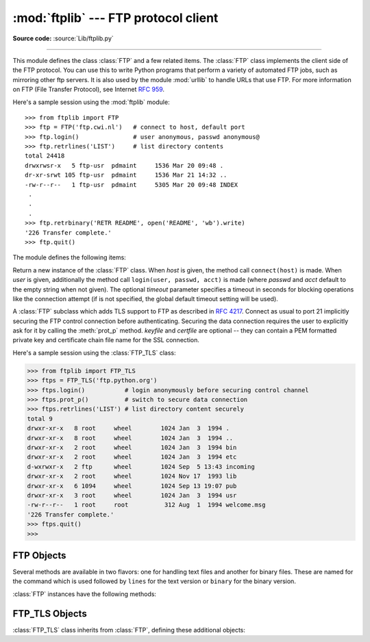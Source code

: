 :mod:`ftplib` --- FTP protocol client
=====================================

.. module:: ftplib
   :synopsis: FTP protocol client (requires sockets).


.. index::
   pair: FTP; protocol
   single: FTP; ftplib (standard module)

**Source code:** :source:`Lib/ftplib.py`

--------------

This module defines the class :class:`FTP` and a few related items. The
:class:`FTP` class implements the client side of the FTP protocol.  You can use
this to write Python programs that perform a variety of automated FTP jobs, such
as mirroring other ftp servers.  It is also used by the module :mod:`urllib` to
handle URLs that use FTP.  For more information on FTP (File Transfer Protocol),
see Internet :rfc:`959`.

Here's a sample session using the :mod:`ftplib` module::

   >>> from ftplib import FTP
   >>> ftp = FTP('ftp.cwi.nl')   # connect to host, default port
   >>> ftp.login()               # user anonymous, passwd anonymous@
   >>> ftp.retrlines('LIST')     # list directory contents
   total 24418
   drwxrwsr-x   5 ftp-usr  pdmaint     1536 Mar 20 09:48 .
   dr-xr-srwt 105 ftp-usr  pdmaint     1536 Mar 21 14:32 ..
   -rw-r--r--   1 ftp-usr  pdmaint     5305 Mar 20 09:48 INDEX
    .
    .
    .
   >>> ftp.retrbinary('RETR README', open('README', 'wb').write)
   '226 Transfer complete.'
   >>> ftp.quit()


The module defines the following items:

.. class:: FTP([host[, user[, passwd[, acct[, timeout]]]]])

   Return a new instance of the :class:`FTP` class.  When *host* is given, the
   method call ``connect(host)`` is made.  When *user* is given, additionally
   the method call ``login(user, passwd, acct)`` is made (where *passwd* and
   *acct* default to the empty string when not given).  The optional *timeout*
   parameter specifies a timeout in seconds for blocking operations like the
   connection attempt (if is not specified, the global default timeout setting
   will be used).

   .. versionchanged:: 2.6
      *timeout* was added.


.. class:: FTP_TLS([host[, user[, passwd[, acct[, keyfile[, certfile[, timeout]]]]]]])

   A :class:`FTP` subclass which adds TLS support to FTP as described in
   :rfc:`4217`.
   Connect as usual to port 21 implicitly securing the FTP control connection
   before authenticating. Securing the data connection requires the user to
   explicitly ask for it by calling the :meth:`prot_p` method.
   *keyfile* and *certfile* are optional -- they can contain a PEM formatted
   private key and certificate chain file name for the SSL connection.

   .. versionadded:: 2.7

   Here's a sample session using the :class:`FTP_TLS` class:

   >>> from ftplib import FTP_TLS
   >>> ftps = FTP_TLS('ftp.python.org')
   >>> ftps.login()           # login anonymously before securing control channel
   >>> ftps.prot_p()          # switch to secure data connection
   >>> ftps.retrlines('LIST') # list directory content securely
   total 9
   drwxr-xr-x   8 root     wheel        1024 Jan  3  1994 .
   drwxr-xr-x   8 root     wheel        1024 Jan  3  1994 ..
   drwxr-xr-x   2 root     wheel        1024 Jan  3  1994 bin
   drwxr-xr-x   2 root     wheel        1024 Jan  3  1994 etc
   d-wxrwxr-x   2 ftp      wheel        1024 Sep  5 13:43 incoming
   drwxr-xr-x   2 root     wheel        1024 Nov 17  1993 lib
   drwxr-xr-x   6 1094     wheel        1024 Sep 13 19:07 pub
   drwxr-xr-x   3 root     wheel        1024 Jan  3  1994 usr
   -rw-r--r--   1 root     root          312 Aug  1  1994 welcome.msg
   '226 Transfer complete.'
   >>> ftps.quit()
   >>>


.. exception:: error_reply

   Exception raised when an unexpected reply is received from the server.


.. exception:: error_temp

   Exception raised when an error code signifying a temporary error (response
   codes in the range 400--499) is received.


.. exception:: error_perm

   Exception raised when an error code signifying a permanent error (response
   codes in the range 500--599) is received.


.. exception:: error_proto

   Exception raised when a reply is received from the server that does not fit
   the response specifications of the File Transfer Protocol, i.e. begin with a
   digit in the range 1--5.


.. data:: all_errors

   The set of all exceptions (as a tuple) that methods of :class:`FTP`
   instances may raise as a result of problems with the FTP connection (as
   opposed to programming errors made by the caller).  This set includes the
   four exceptions listed above as well as :exc:`socket.error` and
   :exc:`IOError`.


.. seealso::

   Module :mod:`netrc`
      Parser for the :file:`.netrc` file format.  The file :file:`.netrc` is
      typically used by FTP clients to load user authentication information
      before prompting the user.

   .. index:: single: ftpmirror.py

   The file :file:`Tools/scripts/ftpmirror.py` in the Python source distribution is
   a script that can mirror FTP sites, or portions thereof, using the :mod:`ftplib`
   module. It can be used as an extended example that applies this module.


.. _ftp-objects:

FTP Objects
-----------

Several methods are available in two flavors: one for handling text files and
another for binary files.  These are named for the command which is used
followed by ``lines`` for the text version or ``binary`` for the binary version.

:class:`FTP` instances have the following methods:


.. method:: FTP.set_debuglevel(level)

   Set the instance's debugging level.  This controls the amount of debugging
   output printed.  The default, ``0``, produces no debugging output.  A value of
   ``1`` produces a moderate amount of debugging output, generally a single line
   per request.  A value of ``2`` or higher produces the maximum amount of
   debugging output, logging each line sent and received on the control connection.


.. method:: FTP.connect(host[, port[, timeout]])

   Connect to the given host and port.  The default port number is ``21``, as
   specified by the FTP protocol specification.  It is rarely needed to specify a
   different port number.  This function should be called only once for each
   instance; it should not be called at all if a host was given when the instance
   was created.  All other methods can only be used after a connection has been
   made.

   The optional *timeout* parameter specifies a timeout in seconds for the
   connection attempt. If no *timeout* is passed, the global default timeout
   setting will be used.

   .. versionchanged:: 2.6
      *timeout* was added.


.. method:: FTP.getwelcome()

   Return the welcome message sent by the server in reply to the initial
   connection.  (This message sometimes contains disclaimers or help information
   that may be relevant to the user.)


.. method:: FTP.login([user[, passwd[, acct]]])

   Log in as the given *user*.  The *passwd* and *acct* parameters are optional and
   default to the empty string.  If no *user* is specified, it defaults to
   ``'anonymous'``.  If *user* is ``'anonymous'``, the default *passwd* is
   ``'anonymous@'``.  This function should be called only once for each instance,
   after a connection has been established; it should not be called at all if a
   host and user were given when the instance was created.  Most FTP commands are
   only allowed after the client has logged in.  The *acct* parameter supplies
   "accounting information"; few systems implement this.


.. method:: FTP.abort()

   Abort a file transfer that is in progress.  Using this does not always work, but
   it's worth a try.


.. method:: FTP.sendcmd(command)

   Send a simple command string to the server and return the response string.


.. method:: FTP.voidcmd(command)

   Send a simple command string to the server and handle the response.  Return
   nothing if a response code corresponding to success (codes in the range
   200--299) is received.  Raise :exc:`error_reply` otherwise.


.. method:: FTP.retrbinary(command, callback[, maxblocksize[, rest]])

   Retrieve a file in binary transfer mode.  *command* should be an appropriate
   ``RETR`` command: ``'RETR filename'``. The *callback* function is called for
   each block of data received, with a single string argument giving the data
   block. The optional *maxblocksize* argument specifies the maximum chunk size to
   read on the low-level socket object created to do the actual transfer (which
   will also be the largest size of the data blocks passed to *callback*).  A
   reasonable default is chosen. *rest* means the same thing as in the
   :meth:`transfercmd` method.


.. method:: FTP.retrlines(command[, callback])

   Retrieve a file or directory listing in ASCII transfer mode.  *command*
   should be an appropriate ``RETR`` command (see :meth:`retrbinary`) or a
   command such as ``LIST``, ``NLST`` or ``MLSD`` (usually just the string
   ``'LIST'``).  ``LIST`` retrieves a list of files and information about those files.
   ``NLST`` retrieves a list of file names.  On some servers, ``MLSD`` retrieves
   a machine readable list of files and information about those files.  The *callback*
   function is called for each line with a string argument containing the line with
   the trailing CRLF stripped.  The default *callback* prints the line to ``sys.stdout``.


.. method:: FTP.set_pasv(boolean)

   Enable "passive" mode if *boolean* is true, other disable passive mode.  (In
   Python 2.0 and before, passive mode was off by default; in Python 2.1 and later,
   it is on by default.)


.. method:: FTP.storbinary(command, file[, blocksize, callback, rest])

   Store a file in binary transfer mode.  *command* should be an appropriate
   ``STOR`` command: ``"STOR filename"``. *file* is an open file object which is
   read until EOF using its :meth:`read` method in blocks of size *blocksize* to
   provide the data to be stored.  The *blocksize* argument defaults to 8192.
   *callback* is an optional single parameter callable that is called
   on each block of data after it is sent. *rest* means the same thing as in
   the :meth:`transfercmd` method.

   .. versionchanged:: 2.1
      default for *blocksize* added.

   .. versionchanged:: 2.6
      *callback* parameter added.

   .. versionchanged:: 2.7
      *rest* parameter added.

.. method:: FTP.storlines(command, file[, callback])

   Store a file in ASCII transfer mode.  *command* should be an appropriate
   ``STOR`` command (see :meth:`storbinary`).  Lines are read until EOF from the
   open file object *file* using its :meth:`readline` method to provide the data to
   be stored.  *callback* is an optional single parameter callable
   that is called on each line after it is sent.

   .. versionchanged:: 2.6
      *callback* parameter added.


.. method:: FTP.transfercmd(cmd[, rest])

   Initiate a transfer over the data connection.  If the transfer is active, send a
   ``EPRT`` or  ``PORT`` command and the transfer command specified by *cmd*, and
   accept the connection.  If the server is passive, send a ``EPSV`` or ``PASV``
   command, connect to it, and start the transfer command.  Either way, return the
   socket for the connection.

   If optional *rest* is given, a ``REST`` command is sent to the server, passing
   *rest* as an argument.  *rest* is usually a byte offset into the requested file,
   telling the server to restart sending the file's bytes at the requested offset,
   skipping over the initial bytes.  Note however that RFC 959 requires only that
   *rest* be a string containing characters in the printable range from ASCII code
   33 to ASCII code 126.  The :meth:`transfercmd` method, therefore, converts
   *rest* to a string, but no check is performed on the string's contents.  If the
   server does not recognize the ``REST`` command, an :exc:`error_reply` exception
   will be raised.  If this happens, simply call :meth:`transfercmd` without a
   *rest* argument.


.. method:: FTP.ntransfercmd(cmd[, rest])

   Like :meth:`transfercmd`, but returns a tuple of the data connection and the
   expected size of the data.  If the expected size could not be computed, ``None``
   will be returned as the expected size.  *cmd* and *rest* means the same thing as
   in :meth:`transfercmd`.


.. method:: FTP.nlst(argument[, ...])

   Return a list of file names as returned by the ``NLST`` command.  The
   optional *argument* is a directory to list (default is the current server
   directory).  Multiple arguments can be used to pass non-standard options to
   the ``NLST`` command.


.. method:: FTP.dir(argument[, ...])

   Produce a directory listing as returned by the ``LIST`` command, printing it to
   standard output.  The optional *argument* is a directory to list (default is the
   current server directory).  Multiple arguments can be used to pass non-standard
   options to the ``LIST`` command.  If the last argument is a function, it is used
   as a *callback* function as for :meth:`retrlines`; the default prints to
   ``sys.stdout``.  This method returns ``None``.


.. method:: FTP.rename(fromname, toname)

   Rename file *fromname* on the server to *toname*.


.. method:: FTP.delete(filename)

   Remove the file named *filename* from the server.  If successful, returns the
   text of the response, otherwise raises :exc:`error_perm` on permission errors or
   :exc:`error_reply` on other errors.


.. method:: FTP.cwd(pathname)

   Set the current directory on the server.


.. method:: FTP.mkd(pathname)

   Create a new directory on the server.


.. method:: FTP.pwd()

   Return the pathname of the current directory on the server.


.. method:: FTP.rmd(dirname)

   Remove the directory named *dirname* on the server.


.. method:: FTP.size(filename)

   Request the size of the file named *filename* on the server.  On success, the
   size of the file is returned as an integer, otherwise ``None`` is returned.
   Note that the ``SIZE`` command is not  standardized, but is supported by many
   common server implementations.


.. method:: FTP.quit()

   Send a ``QUIT`` command to the server and close the connection. This is the
   "polite" way to close a connection, but it may raise an exception if the server
   responds with an error to the ``QUIT`` command.  This implies a call to the
   :meth:`close` method which renders the :class:`FTP` instance useless for
   subsequent calls (see below).


.. method:: FTP.close()

   Close the connection unilaterally.  This should not be applied to an already
   closed connection such as after a successful call to :meth:`quit`.  After this
   call the :class:`FTP` instance should not be used any more (after a call to
   :meth:`close` or :meth:`quit` you cannot reopen the connection by issuing
   another :meth:`login` method).


FTP_TLS Objects
---------------

:class:`FTP_TLS` class inherits from :class:`FTP`, defining these additional objects:

.. attribute:: FTP_TLS.ssl_version

   The SSL version to use (defaults to *TLSv1*).

.. method:: FTP_TLS.auth()

   Set up secure control connection by using TLS or SSL, depending on what specified in :meth:`ssl_version` attribute.

.. method:: FTP_TLS.prot_p()

   Set up secure data connection.

.. method:: FTP_TLS.prot_c()

   Set up clear text data connection.


